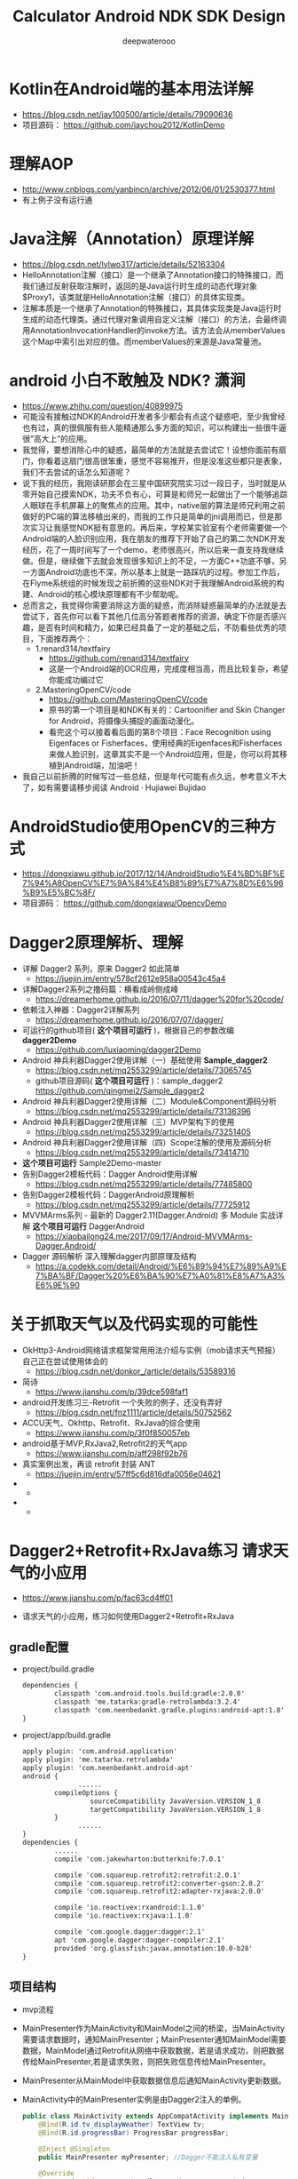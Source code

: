 #+latex_class: cn-article
#+title: Calculator Android NDK SDK Design
#+author: deepwaterooo
#+options: ^:nil

* Kotlin在Android端的基本用法详解
- https://blog.csdn.net/jay100500/article/details/79090636
- 项目源码： https://github.com/jaychou2012/KotlinDemo

* 理解AOP
- http://www.cnblogs.com/yanbincn/archive/2012/06/01/2530377.html
- 有上例子没有运行通

* Java注解（Annotation）原理详解
- https://blog.csdn.net/lylwo317/article/details/52163304
- HelloAnnotation注解（接口）是一个继承了Annotation接口的特殊接口，而我们通过反射获取注解时，返回的是Java运行时生成的动态代理对象$Proxy1，该类就是HelloAnnotation注解（接口）的具体实现类。
- 注解本质是一个继承了Annotation的特殊接口，其具体实现类是Java运行时生成的动态代理类。通过代理对象调用自定义注解（接口）的方法，会最终调用AnnotationInvocationHandler的invoke方法。该方法会从memberValues这个Map中索引出对应的值。而memberValues的来源是Java常量池。

* android 小白不敢触及 NDK? 潇涧
- https://www.zhihu.com/question/40899975
- 可能没有接触过NDK的Android开发者多少都会有点这个疑惑吧，至少我曾经也有过，真的很佩服有些人能精通那么多方面的知识，可以构建出一些很牛逼很“高大上”的应用。
- 我觉得，要想消除心中的疑惑，最简单的方法就是去尝试它！设想你面前有扇门，你看着这扇门很高很笨重，感觉不容易推开，但是没准这些都只是表象，我们不去尝试的话怎么知道呢？
- 说下我的经历，我刚读研那会在三星中国研究院实习过一段日子，当时就是从零开始自己摸索NDK，功夫不负有心，可算是和师兄一起做出了一个能够追踪人眼球在手机屏幕上的聚焦点的应用。其中，native层的算法是师兄利用之前做好的PC端的算法移植出来的，而我的工作只是简单的jni调用而已，但是那次实习让我感觉NDK挺有意思的。再后来，学校某实验室有个老师需要做一个Android端的人脸识别应用，我在朋友的推荐下开始了自己的第二次NDK开发经历，花了一周时间写了一个demo，老师很高兴，所以后来一直支持我继续做。但是，继续做下去就会发现很多知识上的不足，一方面C++功底不够，另一方面Android功底也不深，所以基本上就是一路踩坑的过程。参加工作后，在Flyme系统组的时候发现之前折腾的这些NDK对于我理解Android系统的构建、Android的核心模块原理都有不少帮助呢。
- 总而言之，我觉得你需要消除这方面的疑惑，而消除疑惑最简单的办法就是去尝试下，首先你可以看下其他几位高分答题者推荐的资源，确定下你是否感兴趣，是否有时间和精力，如果已经具备了一定的基础之后，不防看些优秀的项目，下面推荐两个：
  - 1.renard314/textfairy
    - https://github.com/renard314/textfairy
    - 这是一个Android端的OCR应用，完成度相当高，而且比较复杂，希望你能成功编过它
  - 2.MasteringOpenCV/code
    - https://github.com/MasteringOpenCV/code
    - 原书的第一个项目是和NDK有关的：Cartoonifier and Skin Changer for Android，将摄像头捕捉的画面动漫化。
    - 看完这个可以接着看后面的第8个项目：Face Recognition using Eigenfaces or Fisherfaces，使用经典的Eigenfaces和Fisherfaces来做人脸识别，这章其实不是一个Android应用，但是，你可以将其移植到Android端，加油吧！
- 我自己以前折腾的时候写过一些总结，但是年代可能有点久远，参考意义不大了，如有需要请移步阅读 Android · Hujiawei Bujidao 

* AndroidStudio使用OpenCV的三种方式
- https://dongxiawu.github.io/2017/12/14/AndroidStudio%E4%BD%BF%E7%94%A8OpenCV%E7%9A%84%E4%B8%89%E7%A7%8D%E6%96%B9%E5%BC%8F/
- 项目源码： https://github.com/dongxiawu/OpencvDemo

* Dagger2原理解析、理解
- 详解 Dagger2 系列，原来 Dagger2 如此简单
  - https://juejin.im/entry/578cf2612e958a00543c45a4
- 详解Dagger2系列之撸码篇：横看成岭侧成峰
  - https://dreamerhome.github.io/2016/07/11/dagger%20for%20code/
- 依赖注入神器：Dagger2详解系列
  - https://dreamerhome.github.io/2016/07/07/dagger/
- 可运行的github项目( *这个项目可运行* )，根据自己的参数改编 *dagger2Demo*
  - https://github.com/luxiaoming/dagger2Demo
- Android 神兵利器Dagger2使用详解（一）基础使用 *Sample_dagger2*
  - https://blog.csdn.net/mq2553299/article/details/73065745
  - github项目源码( *这个项目可运行* )：sample_dagger2 https://github.com/qingmei2/Sample_dagger2
- Android 神兵利器Dagger2使用详解（二）Module&Component源码分析
  - https://blog.csdn.net/mq2553299/article/details/73136396
- Android 神兵利器Dagger2使用详解（三）MVP架构下的使用
  - https://blog.csdn.net/mq2553299/article/details/73251405
- Android 神兵利器Dagger2使用详解（四）Scope注解的使用及源码分析
  - https://blog.csdn.net/mq2553299/article/details/73414710

- *这个项目可运行* Sample2Demo-master 
- 告别Dagger2模板代码：Dagger Android使用详解
  - https://blog.csdn.net/mq2553299/article/details/77485800
- 告别Dagger2模板代码：DaggerAndroid原理解析
  - https://blog.csdn.net/mq2553299/article/details/77725912
- MVVMArms系列 - 最新的 Dagger2.11(Dagger.Android) 多 Module 实战详解 *这个项目可运行* DaggerAndroid
  - https://xiaobailong24.me/2017/09/17/Android-MVVMArms-Dagger.Android/
- Dagger 源码解析 深入理解dagger内部原理及结构
  - https://a.codekk.com/detail/Android/%E6%89%94%E7%89%A9%E7%BA%BF/Dagger%20%E6%BA%90%E7%A0%81%E8%A7%A3%E6%9E%90


* 关于抓取天气以及代码实现的可能性
- OkHttp3-Android网络请求框架常用用法介绍与实例（mob请求天气预报） 自己正在尝试使用体会的
  - https://blog.csdn.net/donkor_/article/details/53589316
- 简诗
  - https://www.jianshu.com/p/39dce598faf1
- android开发练习三-Retrofit 一个失败的例子，还没有弄好
  - https://blog.csdn.net/fnz1111/article/details/50752562
- ACCU天气、Okhttp、Retrofit、RxJava的综合使用
  - https://www.jianshu.com/p/3f0f850057eb
- android基于MVP,RxJava2,Retrofit2的天气app
  - https://www.jianshu.com/p/aff298f92b76
- 真实案例出发，再谈 retrofit 封装 ANT
  - https://juejin.im/entry/57ff5c6d816dfa0056e04621
- 
  - 
- 
  - 


* Dagger2+Retrofit+RxJava练习 请求天气的小应用
- https://www.jianshu.com/p/fac63cd4ff01
- 请求天气的小应用，练习如何使用Dagger2+Retrofit+RxJava

 [[./pic/weather.png]]
** gradle配置
- project/build.gradle
  #+BEGIN_SRC xml
dependencies {    
        classpath 'com.android.tools.build:gradle:2.0.0'    
        classpath 'me.tatarka:gradle-retrolambda:3.2.4'    
        classpath 'com.neenbedankt.gradle.plugins:android-apt:1.8'
}
  #+END_SRC
- project/app/build.gradle
  #+BEGIN_SRC xml
apply plugin: 'com.android.application'
apply plugin: 'me.tatarka.retrolambda'
apply plugin: 'com.neenbedankt.android-apt'
android {    
              ......
        compileOptions {       
                 sourceCompatibility JavaVersion.VERSION_1_8      
                 targetCompatibility JavaVersion.VERSION_1_8    
        }
              ......    
}
dependencies {    
        ......
        compile 'com.jakewharton:butterknife:7.0.1'    

        compile 'com.squareup.retrofit2:retrofit:2.0.1'    
        compile 'com.squareup.retrofit2:converter-gson:2.0.2'    
        compile 'com.squareup.retrofit2:adapter-rxjava:2.0.0'    

        compile 'io.reactivex:rxandroid:1.1.0'    
        compile 'io.reactivex:rxjava:1.1.0'    

        compile 'com.google.dagger:dagger:2.1'    
        apt 'com.google.dagger:dagger-compiler:2.1'    
        provided 'org.glassfish:javax.annotation:10.0-b28'
}
  #+END_SRC
** 项目结构

[[./pic/Paste_Image.png]]
- mvp流程

  [[./pic/mvp.png]]
- MainPresenter作为MainActivity和MainModel之间的桥梁，当MainActivity需要请求数据时，通知MainPresenter；MainPresenter通知MainModel需要数据，MainModel通过Retrofit从网络中获取数据，若是请求成功，则把数据传给MainPresenter,若是请求失败，则把失败信息传给MainPresenter。
- MainPresenter从MainModel中获取数据信息后通知MainActivity更新数据。
- MainActivity中的MainPresenter实例是由Dagger2注入的单例。
  #+BEGIN_SRC java
public class MainActivity extends AppCompatActivity implements MainView {    
    @Bind(R.id.tv_displayWeather) TextView tv;
    @Bind(R.id.progressBar) ProgressBar progressBar;    

    @Inject @Singleton
    public MainPresenter myPresenter; //Dagger不能注入私有变量  

    @Override    
    protected void onCreate(Bundle savedInstanceState) {        
        super.onCreate(savedInstanceState);
        supportRequestWindowFeature(Window.FEATURE_NO_TITLE);//去掉标题栏
        setContentView(R.layout.activity_main); 
        ButterKnife.bind(this);//ButterKnife注入
        initView();
    }   
    public void displayWeather(View view) {
        myPresenter.getData();    
    }        
    @Override    
    public void initView() { 
        MainComponent component = DaggerMainComponent.builder().
            mainPresenterModule(new MainPresenterModule(this)).build();   
        component.inject(this);  
    }   
    @Override    
    public void showData(MainModelBean mybean) {        
        if(mybean =  = null){      
            tv.setText("请求失败");     
        } else{          
            MainModelBean.WeatherinfoEntity bean  =  mybean.getWeatherinfo();  
            String city = bean.getCity();     
            String wd = bean.getWD();  
            String ws = bean.getWS(); 
            String time = bean.getTime();      
            String data = "城市:"+city+"\n风向:"+wd+"\n风级:"+ws+"\n发布时间:"+time;   
            tv.setText(data);   
        }      
        hideProgressBar();   
    }   
    public void showProgressBar(){  
        progressBar.setVisibility(View.VISIBLE);  
    }  
    public void hideProgressBar(){ 
        progressBar.setVisibility(View.GONE);   
    }
}
  #+END_SRC
- MainModel的代码如下：
  #+BEGIN_SRC java
public class MainModel {   

    String baseUrl="http://www.weather.com.cn/adat/sk/";
    private List<MainModelBean> list = new ArrayList<>();
    private MainPresenter mainPresenter;  

    public MainModel(MainPresenter mainPresenter){ 
        this.mainPresenter=mainPresenter;    
    }   
    public void getData(){ 
        Retrofit retrofit=new Retrofit.Builder()
            .baseUrl(baseUrl)
            .addConverterFactory(GsonConverterFactory.create())
            .addCallAdapterFactory(RxJavaCallAdapterFactory.create())
            .build();      
        WeatherService service=retrofit.create(WeatherService.class);    
        service.getModelBean("101010100")
            .subscribeOn(Schedulers.io())
            .observeOn(AndroidSchedulers.mainThread())
            .subscribe(new MySubscriber());   
    }   

    interface WeatherService{      
        @GET("{cityId}"+".html")        
        Observable<MainModelBean> getModelBean(@Path("cityId") String cityId);   
    }   
    class MySubscriber extends Subscriber<MainModelBean>{        
        @Override       
        public void onCompleted() {     
            mainPresenter.loadDataSuccess(list);   
        }        
        @Override    
        public void onError(Throwable e) {  
            mainPresenter.loadDataFailure();      
        }       
        @Override      
        public void onNext(MainModelBean mainModelBean) {    
            list.add(mainModelBean);        
        }   
    }
}
  #+END_SRC
- MainPresenter源码如下：
  #+BEGIN_SRC java
public class MainPresenter {   
    private MainView mainView;
    public MainModel mainModel = new MainModel(this);

    @Inject @Singleton
    public MainPresenter(MainView mainView) {
        this.mainView = mainView;
    }
    public void getData(){
        mainView.showProgressBar();
        mainModel.getData();
    }
    public void loadDataSuccess(List<MainModelBean> list) {
        mainView.showData(list.get(0));
    }
    public void loadDataFailure(){
        mainView.showData(null);
    }
}
  #+END_SRC
- 源码地址：
  - https://github.com/changeyb/SimpleMVPDemo

* Dagger2 
- 项目级别build.gradle
  #+BEGIN_SRC groovy
// Top-level build file where you can add configuration options common to all sub-projects/modules.

buildscript {
    repositories {
        google()
        jcenter()
        
    }
    dependencies {
        classpath 'com.android.tools.build:gradle:3.3.2' // 3.3.2
        classpath 'com.neenbedankt.gradle.plugins:android-apt:1.8'
        
        // NOTE: Do not place your application dependencies here; they belong
        // in the individual module build.gradle files
    }
}

allprojects {
    repositories {
        google()
        jcenter()
        
    }
}

task clean(type: Delete) {
    delete rootProject.buildDir
}
  #+END_SRC
- 应用APP级别build.gradle
  #+BEGIN_SRC groovy
apply plugin: 'com.android.application'
//apply plugin: 'com.neenbedankt.android-apt'

android {
    compileSdkVersion 28
    buildToolsVersion '28.0.3'
    defaultConfig {
        applicationId "com.me.daggertrial"
        minSdkVersion 26
        targetSdkVersion 28
        versionCode 1
        versionName "1.0"
        testInstrumentationRunner "android.support.test.runner.AndroidJUnitRunner"
    }
    buildTypes {
        release {
            minifyEnabled false
            proguardFiles getDefaultProguardFile('proguard-android-optimize.txt'), 'proguard-rules.pro'
        }
    }
}

dependencies {
    implementation fileTree(include: ['*.jar'], dir: 'libs')
    compileOnly 'com.android.support:appcompat-v7:28.0.0'
    implementation 'com.android.support.constraint:constraint-layout:1.1.3'
    implementation 'com.android.support:design:28.0.0'
    implementation 'com.google.dagger:dagger:2.7'
    annotationProcessor 'com.google.dagger:dagger-compiler:2.7'
    implementation 'org.glassfish:javax.annotation:10.0-b28'
    //implementation 'com.google.dagger:dagger-android:2.11'
    //implementation 'com.google.dagger:dagger-android-support:2.11'
    //annotationProcessor 'com.google.dagger:dagger-android-processor:2.11'
    testImplementation 'junit:junit:4.12'
    androidTestImplementation 'com.android.support.test:runner:1.0.2'
    androidTestImplementation 'com.android.support.test.espresso:espresso-core:3.0.2'
}
  #+END_SRC
